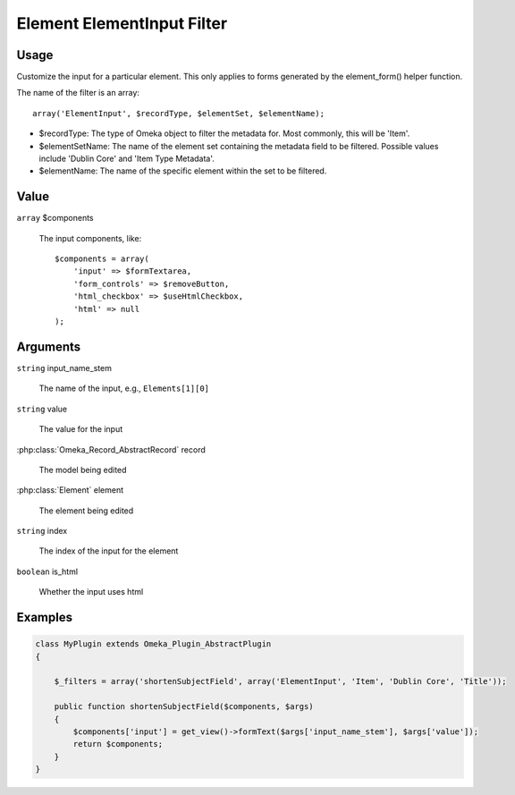 .. _element_element_input_filter.

###########################
Element ElementInput Filter
###########################

*****
Usage
*****

Customize the input for a particular element. This only applies to forms generated by the element_form() helper function. 

The name of the filter is an array::

    array('ElementInput', $recordType, $elementSet, $elementName);

* $recordType: The type of Omeka object to filter the metadata for. Most commonly, this will be 'Item'.

* $elementSetName: The name of the element set containing the metadata field to be filtered. Possible values include 'Dublin Core' and 'Item Type Metadata'.

* $elementName: The name of the specific element within the set to be filtered. 

*****
Value
*****

``array`` $components

    The input components, like::

        $components = array(
            'input' => $formTextarea,
            'form_controls' => $removeButton,
            'html_checkbox' => $useHtmlCheckbox,
            'html' => null
        );

*********
Arguments
*********

``string`` input_name_stem

    The name of the input, e.g., ``Elements[1][0]``
    
``string`` value

    The value for the input
    
:php:class:`Omeka_Record_AbstractRecord` record

    The model being edited
    
:php:class:`Element` element

    The element being edited
    
``string`` index

    The index of the input for the element
    
``boolean`` is_html

    Whether the input uses html
    
    

********
Examples
********

.. code-block:: php

    class MyPlugin extends Omeka_Plugin_AbstractPlugin
    {
    
        $_filters = array('shortenSubjectField', array('ElementInput', 'Item', 'Dublin Core', 'Title'));
        
        public function shortenSubjectField($components, $args)
        {
            $components['input'] = get_view()->formText($args['input_name_stem'], $args['value']);
            return $components;
        }
    }    
